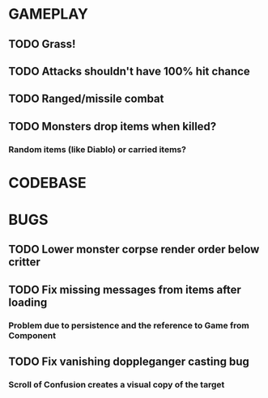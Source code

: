 #+STARTUP: showeverything

* GAMEPLAY
** TODO Grass!
** TODO Attacks shouldn't have 100% hit chance
** TODO Ranged/missile combat
** TODO Monsters drop items when killed?
*** Random items (like Diablo) or carried items?

* CODEBASE

* BUGS
** TODO Lower monster corpse render order below critter
** TODO Fix missing messages from items after loading
*** Problem due to persistence and the reference to Game from Component
** TODO Fix vanishing doppleganger casting bug
*** Scroll of Confusion creates a visual copy of the target
